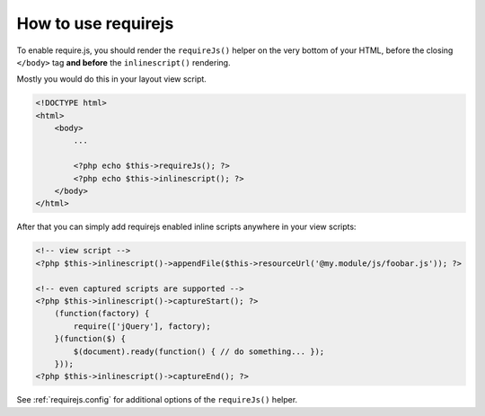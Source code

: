 .. _requirejs.usage:

How to use requirejs
====================

To enable require.js, you should render the ``requireJs()`` helper on the very bottom of your HTML, before the closing
``</body>`` tag **and before** the ``inlinescript()`` rendering.

Mostly you would do this in your layout view script.

.. code-block:: html+php

    <!DOCTYPE html>
    <html>
        <body>
            ...

            <?php echo $this->requireJs(); ?>
            <?php echo $this->inlinescript(); ?>
        </body>
    </html>

After that you can simply add requirejs enabled inline scripts anywhere in your view scripts:

.. code-block:: html+php

    <!-- view script -->
    <?php $this->inlinescript()->appendFile($this->resourceUrl('@my.module/js/foobar.js')); ?>

    <!-- even captured scripts are supported -->
    <?php $this->inlinescript()->captureStart(); ?>
        (function(factory) {
            require(['jQuery'], factory);
        }(function($) {
            $(document).ready(function() { // do something... });
        }));
    <?php $this->inlinescript()->captureEnd(); ?>


See :ref:`requirejs.config` for additional options of the ``requireJs()`` helper.
